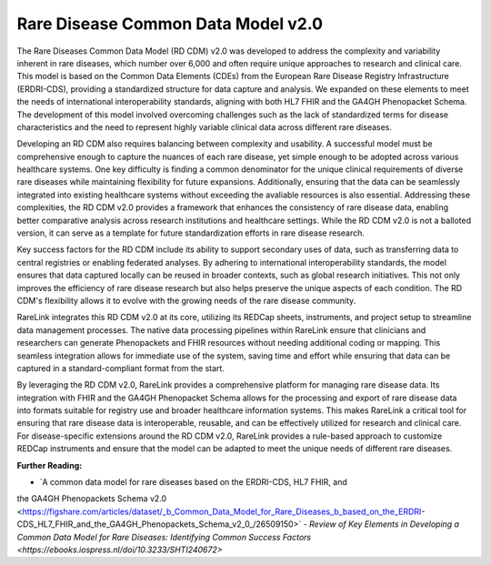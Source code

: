 Rare Disease Common Data Model v2.0
===================================

The Rare Diseases Common Data Model (RD CDM) v2.0 was developed to address
the complexity and variability inherent in rare diseases, which number over
6,000 and often require unique approaches to research and clinical care. This
model is based on the Common Data Elements (CDEs) from the European Rare
Disease Registry Infrastructure (ERDRI-CDS), providing a standardized structure
for data capture and analysis. We expanded on these elements to meet the
needs of international interoperability standards, aligning with both HL7 FHIR
and the GA4GH Phenopacket Schema. The development of this model
involved overcoming challenges such as the lack of standardized terms for
disease characteristics and the need to represent highly variable clinical data
across different rare diseases.

Developing an RD CDM also requires balancing between complexity and
usability. A successful model must be comprehensive enough to capture the
nuances of each rare disease, yet simple enough to be adopted across various
healthcare systems. One key difficulty is finding a common denominator for the
unique clinical requirements of diverse rare diseases while maintaining
flexibility for future expansions. Additionally, ensuring that the data can be
seamlessly integrated into existing healthcare systems without exceeding the 
avaliable resources is also essential. Addressing these complexities, the 
RD CDM v2.0 provides a framework that enhances the consistency of rare disease 
data, enabling better comparative analysis across research institutions and 
healthcare settings. While the RD CDM v2.0 is not a balloted version, it can 
serve as a template for future standardization efforts in rare disease research.

Key success factors for the RD CDM include its ability to support secondary
uses of data, such as transferring data to central registries or enabling
federated analyses. By adhering to international interoperability standards, the
model ensures that data captured locally can be reused in broader contexts,
such as global research initiatives. This not only improves the efficiency of 
rare disease research but also helps preserve the unique aspects of each 
condition. The RD CDM's flexibility allows it to evolve with the growing needs 
of the rare disease community.

RareLink integrates this RD CDM v2.0 at its core, utilizing its REDCap sheets,
instruments, and project setup to streamline data management processes. The
native data processing pipelines within RareLink ensure that clinicians and
researchers can generate Phenopackets and FHIR resources without needing
additional coding or mapping. This seamless integration allows for immediate
use of the system, saving time and effort while ensuring that data can be
captured in a standard-compliant format from the start.

By leveraging the RD CDM v2.0, RareLink provides a comprehensive platform for
managing rare disease data. Its integration with FHIR and the GA4GH
Phenopacket Schema allows for the processing and export of rare disease data
into formats suitable for registry use and broader healthcare information
systems. This makes RareLink a critical tool for ensuring that rare disease data
is interoperable, reusable, and can be effectively utilized for research and
clinical care. For disease-specific extensions around the RD CDM v2.0, RareLink
provides a rule-based approach to customize REDCap instruments and
ensure that the model can be adapted to meet the unique needs of different rare
diseases.

**Further Reading:**

- `A common data model for rare diseases based on the ERDRI-CDS, HL7 FHIR, and 
the GA4GH Phenopackets Schema v2.0 <https://figshare.com/articles/dataset/_b_Common_Data_Model_for_Rare_Diseases_b_based_on_the_ERDRI-CDS_HL7_FHIR_and_the_GA4GH_Phenopackets_Schema_v2_0_/26509150>`
- `Review of Key Elements in Developing a Common Data Model for Rare Diseases: 
Identifying Common Success Factors <https://ebooks.iospress.nl/doi/10.3233/SHTI240672>`

